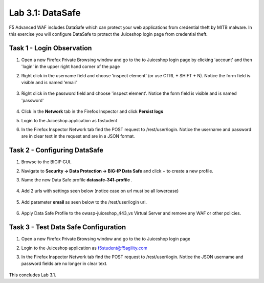 Lab 3.1: DataSafe
-----------------------

F5 Advanced WAF includes DataSafe which can protect your web applications from credential theft by MITB malware. In this exercise you will configure DataSafe to protect the Juiceshop login page from credential theft.

.. |lab3-01| image:: images/lab3-01.png
        :width: 800px
.. |lab3-00| image:: images/lab3-00.png
        :width: 800px
.. |lab3-02| image:: images/lab3-02.png
        :width: 800px
.. |lab3-03| image:: images/lab3-03.png
        :width: 1000px
.. |lab3-1| image:: images/lab3-1.png
        :width: 800px
.. |lab3-2| image:: images/lab3-2.png
        :width: 800px
.. |lab3-3| image:: images/lab3-3.png
        :width: 800px
.. |lab3-4| image:: images/lab3-4.png
        :width: 800px
.. |lab3-5| image:: images/lab3-5.png
        :width: 800px
.. |Lab3-06| image:: images/lab3-06.png
        :width: 800px
.. |Lab3-07| image:: images/lab3-07.png
        :width: 800px
.. |Lab3-08| image:: images/lab3-08.png
        :width: 800px
.. |Lab03-02| image:: images/lab03-02.png
	:width: 800px
.. |Lab3-2a| image:: images/lab3-2a.png
	:width: 800px 


Task 1 - Login Observation
~~~~~~~~~~~~~~~~~~~~~~~~~~~

#. Open a new Firefox Private Browsing window and go to the to Juiceshop login page by clicking 'account' and then 'login' in the upper right hand corner of the page 

#. Right click in the username field and choose 'inspect element' (or use CTRL + SHIFT + N). Notice the form field is visible and is named 'email'

    |Lab3-00|

    |Lab3-01|

#. Right click in the password field and choose 'inspect element'. Notice the form field is visible and is named 'password'

    |Lab3-02|

#. Click in the **Network** tab in the Firefox Inspector and click **Persist logs**

#. Login to the Juiceshop application as f5student

#. In the Firefox Inspector Network tab find the POST request to /rest/user/login. Notice the username and password are in clear text in the request and are in a JSON format.

    |Lab3-03|

Task 2 - Configuring DataSafe
~~~~~~~~~~~~~~~~~~~~~~~~~~~~~~~~

#. Browse to the BIGIP GUI.

#. Navigate to **Security -> Data Protection -> BIG-IP Data Safe** and click + to create a new profile.

#. Name the new Data Safe profile **datasafe-341-profile** .

    |Lab3-1|

#. Add 2 urls with settings seen below (notice case on url must be all lowercase)

	|Lab03-02|    

	|Lab3-2|
    
	|Lab3-2a|

#. Add parameter **email** as seen below to the /rest/user/login url.

    |Lab3-3|

   

#. Apply Data Safe Profile to the owasp-juiceshop_443_vs Virtual Server and remove any WAF or other policies.

    |Lab3-5|

Task 3 - Test Data Safe Configuration
~~~~~~~~~~~~~~~~~~~~~~~~~~~~~~~~~~~~~~~

#. Open a new Firefox Private Browsing window and go to the to Juiceshop login page 


#. Login to the Juiceshop application as f5student@f5agility.com

#. In the Firefox Inspector Network tab find the POST request to /rest/user/login. Notice the JSON username and password fields are no longer in clear text.

    |Lab3-08|

This concludes Lab 3.1.
